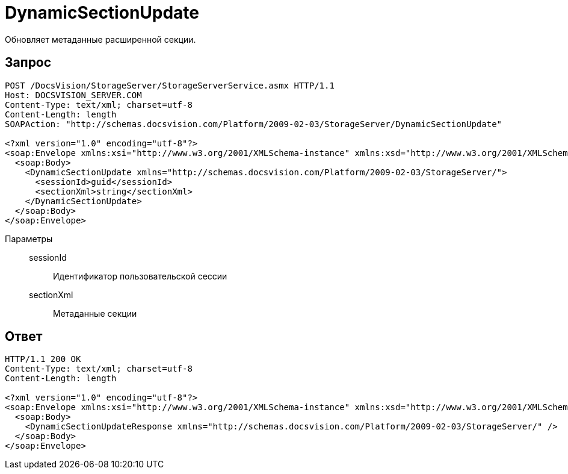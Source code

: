 = DynamicSectionUpdate

Обновляет метаданные расширенной секции.

== Запрос

[source,charp]
----
POST /DocsVision/StorageServer/StorageServerService.asmx HTTP/1.1
Host: DOCSVISION_SERVER.COM
Content-Type: text/xml; charset=utf-8
Content-Length: length
SOAPAction: "http://schemas.docsvision.com/Platform/2009-02-03/StorageServer/DynamicSectionUpdate"

<?xml version="1.0" encoding="utf-8"?>
<soap:Envelope xmlns:xsi="http://www.w3.org/2001/XMLSchema-instance" xmlns:xsd="http://www.w3.org/2001/XMLSchema" xmlns:soap="http://schemas.xmlsoap.org/soap/envelope/">
  <soap:Body>
    <DynamicSectionUpdate xmlns="http://schemas.docsvision.com/Platform/2009-02-03/StorageServer/">
      <sessionId>guid</sessionId>
      <sectionXml>string</sectionXml>
    </DynamicSectionUpdate>
  </soap:Body>
</soap:Envelope>
----

Параметры::
sessionId:::
Идентификатор пользовательской сессии
sectionXml:::
Метаданные секции

== Ответ

[source,charp]
----
HTTP/1.1 200 OK
Content-Type: text/xml; charset=utf-8
Content-Length: length

<?xml version="1.0" encoding="utf-8"?>
<soap:Envelope xmlns:xsi="http://www.w3.org/2001/XMLSchema-instance" xmlns:xsd="http://www.w3.org/2001/XMLSchema" xmlns:soap="http://schemas.xmlsoap.org/soap/envelope/">
  <soap:Body>
    <DynamicSectionUpdateResponse xmlns="http://schemas.docsvision.com/Platform/2009-02-03/StorageServer/" />
  </soap:Body>
</soap:Envelope>
----
